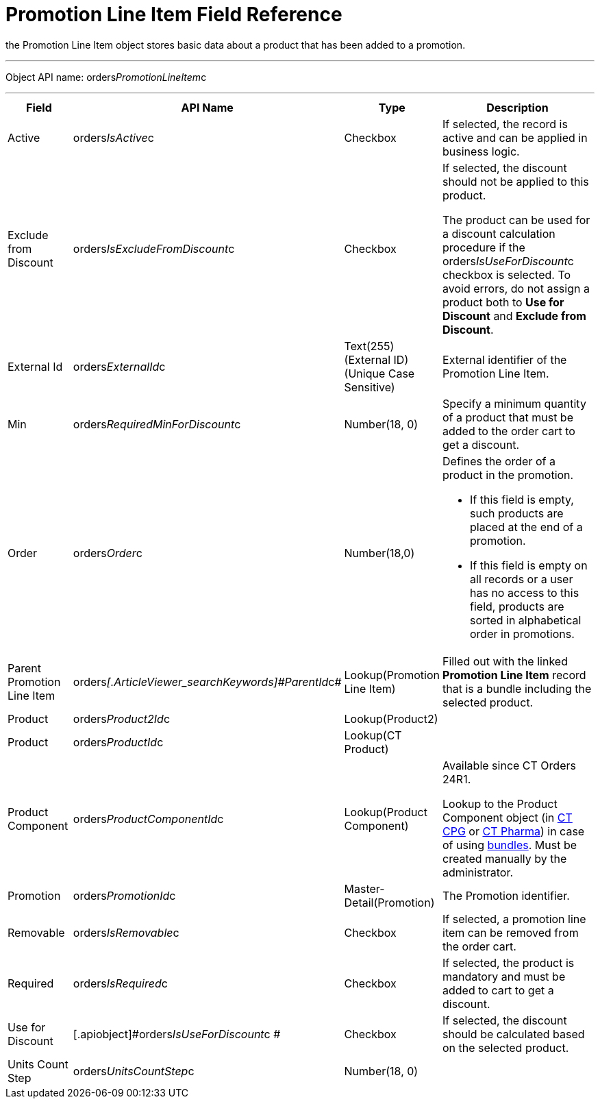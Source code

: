 = Promotion Line Item Field Reference

the [.object]#Promotion Line Item# object stores basic data
about a product that has been added to a promotion.

'''''

Object API name:
[.apiobject]#orders__PromotionLineItem__c#

'''''

[width="100%",cols="15%,20%,10%,55%"]
|===
|*Field* |*API Name* |*Type* |*Description*

|Active |[.apiobject]#orders__IsActive__c# |Checkbox |If
selected, the record is active and can be applied in business logic.

|Exclude from Discount
|[.apiobject]#orders__IsExcludeFromDiscount__c#
|Checkbox a|
If selected, the discount should not be applied to this product.



The product can be used for a discount calculation procedure if
the [.apiobject]#orders__IsUseForDiscount__c# checkbox
is selected. To avoid errors, do not assign a product both to *Use for
Discount* and *Exclude from Discount*.

|External Id |[.apiobject]#orders__ExternalId__c#
|Text(255) (External ID) (Unique Case Sensitive) |External identifier
of the Promotion Line Item.

|Min |[.apiobject]#orders__RequiredMinForDiscount__c#
|Number(18, 0) |Specify a minimum quantity of a product that must be
added to the order cart to get a discount.

|Order |[.apiobject]#orders__Order__c#
|Number(18,0) a|
Defines the order of a product in the promotion.

* If this field is empty, such products are placed at the end of a
promotion.
* If this field is empty on all records or a user has no access to this
field, products are sorted in alphabetical order in promotions.

|Parent Promotion Line Item
|[.apiobject]#orders__[.ArticleViewer_searchKeywords]#ParentId#__c#
|Lookup(Promotion Line Item) |Filled out with the linked *Promotion Line
Item* record that is a bundle including the selected product.

|Product |[.apiobject]#orders__Product2Id__c#
|Lookup(Product2) |

|Product |[.apiobject]#orders__ProductId__c#
|Lookup(CT Product) |

|Product Component
|[.apiobject]#orders__ProductComponentId__c#
|Lookup(Product Component) a|
Available since CT Orders 24R1.

Lookup to the [.object]#Product Component# object
(in https://help.customertimes.com/smart/project-ct-cpg/product-component-field-reference[CT
CPG] or https://help.customertimes.com/smart/project-ct-pharma/product-component-field-reference[CT
Pharma]) in case of using xref:admin-guide/managing-ct-orders/product-management/managing-bundles[bundles]. Must be
created manually by the administrator.

|Promotion |[.apiobject]#orders__PromotionId__c#
|Master-Detail(Promotion) |The Promotion identifier.

|Removable |[.apiobject]#orders__IsRemovable__c#
|Checkbox |If selected, a promotion line item can be removed from the
order cart.

|Required |[.apiobject]#orders__IsRequired__c#
|Checkbox |If selected, the product is mandatory and must be added to
cart to get a discount.

|Use for Discount
|[.apiobject]#orders__IsUseForDiscount__c # |Checkbox
|If selected, the discount should be calculated based on the selected
product.

|Units Count Step
|[.apiobject]#orders__UnitsCountStep__c# |Number(18,
0) |
|===
